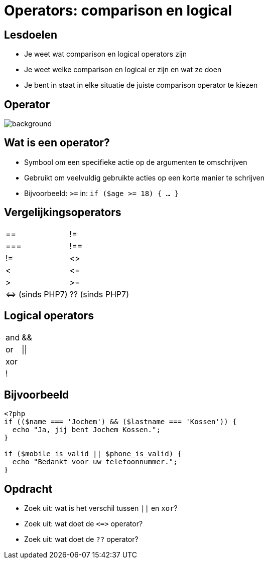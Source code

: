 = Operators: comparison en logical
:source-highlighter: coderay
:revealjs_theme: serif
:revealjs_history: true

== Lesdoelen
* Je weet wat comparison en logical operators zijn
* Je weet welke comparison en logical er zijn en wat ze doen
* Je bent in staat in elke situatie de juiste comparison operator te kiezen

[%notitle]
== Operator
image::img/operator.jpg[background,size=contain]

== Wat is een operator?

[%step]
* Symbool om een specifieke actie op de argumenten te omschrijven
* Gebruikt om veelvuldig gebruikte acties op een korte manier te schrijven
* Bijvoorbeeld: `>=` in: `if ($age >= 18) { ... }`

== Vergelijkingsoperators

[cols="2"]
|===

| ==
| !=

| ===
| !==

| !=
| <>

| <
| +<=+

| >
| >=

| +<=>+ (sinds PHP7)
| ?? (sinds PHP7)

|===

== Logical operators

[cols="2"]
|===

| and
| &&

| or
| \|\|

| xor
|

| !
|

|===

== Bijvoorbeeld

[source,php]
----
<?php
if (($name === 'Jochem') && ($lastname === 'Kossen')) {
  echo "Ja, jij bent Jochem Kossen.";
}

if ($mobile_is_valid || $phone_is_valid) {
  echo "Bedankt voor uw telefoonnummer.";
}
----

== Opdracht

* Zoek uit: wat is het verschil tussen `||` en `xor`?
* Zoek uit: wat doet de `+<=>+` operator?
* Zoek uit: wat doet de `??` operator?
